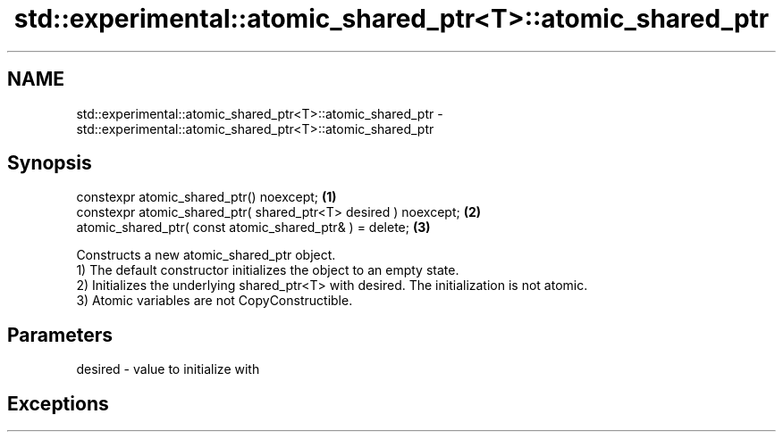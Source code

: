 .TH std::experimental::atomic_shared_ptr<T>::atomic_shared_ptr 3 "2020.03.24" "http://cppreference.com" "C++ Standard Libary"
.SH NAME
std::experimental::atomic_shared_ptr<T>::atomic_shared_ptr \- std::experimental::atomic_shared_ptr<T>::atomic_shared_ptr

.SH Synopsis

  constexpr atomic_shared_ptr() noexcept;                        \fB(1)\fP
  constexpr atomic_shared_ptr( shared_ptr<T> desired ) noexcept; \fB(2)\fP
  atomic_shared_ptr( const atomic_shared_ptr& ) = delete;        \fB(3)\fP

  Constructs a new atomic_shared_ptr object.
  1) The default constructor initializes the object to an empty state.
  2) Initializes the underlying shared_ptr<T> with desired. The initialization is not atomic.
  3) Atomic variables are not CopyConstructible.

.SH Parameters


  desired - value to initialize with


.SH Exceptions




